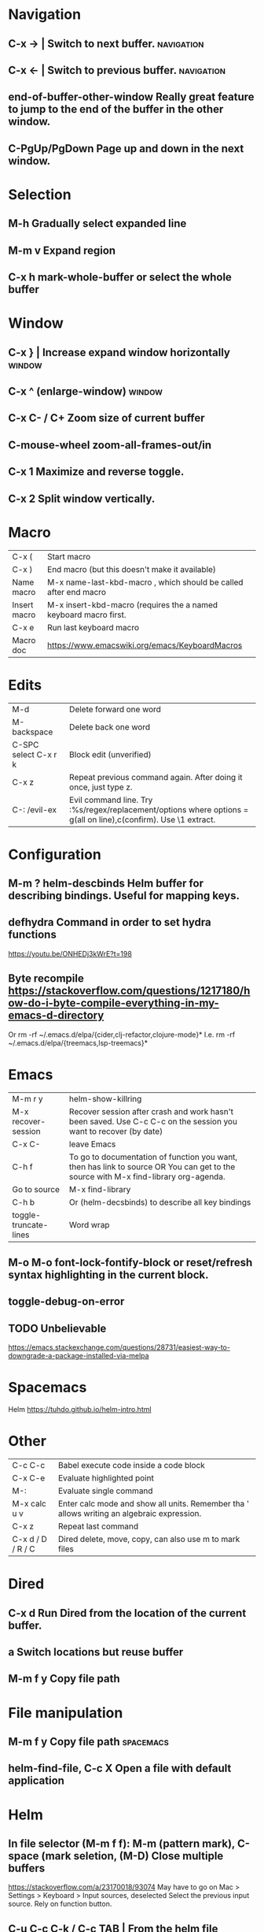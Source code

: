 * Navigation
** C-x →                  | Switch to next buffer.  :navigation:
** C-x ←                  | Switch to previous buffer.  :navigation:
** end-of-buffer-other-window    Really great feature to jump to the end of the buffer in the other window.
** C-PgUp/PgDown        Page up and down in the next window.
* Selection
** M-h                  Gradually select expanded line
** M-m v                Expand region
** C-x h                mark-whole-buffer or select the whole buffer
* Window
** C-x }                | Increase expand window horizontally  :window:
** C-x ^                  (enlarge-window)  :window:
** C-x C- / C+          Zoom size of current buffer
** C-mouse-wheel        zoom-all-frames-out/in 
** C-x 1                Maximize and reverse toggle.
** C-x 2                Split window vertically.
* Macro
| C-x (                 | Start macro                                                                                                                         |
| C-x )                 | End macro (but this doesn't make it available)                                                                                      |
| Name macro            | M-x name-last-kbd-macro , which should be called after end macro                                                                    |
| Insert macro          | M-x insert-kbd-macro (requires the a named keyboard macro first.                                                                    |
| C-x e                 | Run last keyboard macro                                                                                                             |
| Macro doc             | https://www.emacswiki.org/emacs/KeyboardMacros                                                                                      |
* Edits
| M-d                   | Delete forward one word                                                                                                             |
| M-backspace           | Delete back one word                                                                                                                |
| C-SPC select C-x r k  | Block edit (unverified)                                                                                                             |
| C-x z                 | Repeat previous command again. After doing it once, just type z.                                                                    |
| C-: /evil-ex          | Evil command line. Try :%s/regex/replacement/options where options = g(all on line),c(confirm). Use \1 extract.                     |
* Configuration
** M-m ?         helm-descbinds Helm buffer for describing bindings. Useful for mapping keys.
** defhydra      Command in order to set hydra functions
https://youtu.be/ONHEDj3kWrE?t=198
** Byte recompile https://stackoverflow.com/questions/1217180/how-do-i-byte-compile-everything-in-my-emacs-d-directory

Or
rm -rf ~/.emacs.d/elpa/{cider,clj-refactor,clojure-mode}*
I.e.
rm -rf ~/.emacs.d/elpa/{treemacs,lsp-treemacs}* 

* Emacs
| M-m r y               | helm-show-killring                                                                                                                  |
| M-x recover-session   | Recover session after crash and work hasn't been saved. Use C-c C-c on the session you want to recover (by date)                    |
| C-x C-                | leave Emacs                                                                                                                         |
| C-h f                 | To go to documentation of function you want, then has link to source OR You can get to the source with M-x find-library org-agenda. |
| Go to source          | M-x find-library                                                                                                                    |
| C-h b                 | Or (helm-decsbinds) to describe all key bindings                                                                                    |
| toggle-truncate-lines | Word wrap                                                                                                                           |
** M-o M-o               font-lock-fontify-block or reset/refresh syntax highlighting in the current block.
** toggle-debug-on-error
** TODO Unbelievable
https://emacs.stackexchange.com/questions/28731/easiest-way-to-downgrade-a-package-installed-via-melpa
* Spacemacs
Helm https://tuhdo.github.io/helm-intro.html
* Other
| C-c C-c           | Babel execute code inside a code block                                                     |
| C-x C-e           | Evaluate highlighted point                                                                 |
| M-:               | Evaluate single command                                                                    |
| M-x calc u v      | Enter calc mode and show all units. Remember tha ' allows writing an algebraic expression. |
| C-x z             | Repeat last command                                                                        |
| C-x d / D / R / C | Dired delete, move, copy, can also use m to mark files                                     |
* Dired
** C-x d      Run Dired from the location of the current buffer.
** a          Switch locations but reuse buffer
** M-m f y    Copy file path
* File manipulation
** M-m f y    Copy file path                                      :spacemacs:
** helm-find-file, C-c X   Open a file with default application
* Helm
** In file selector (M-m f f): M-m (pattern mark), C-space (mark seletion, (M-D) Close multiple buffers
https://stackoverflow.com/a/23170018/93074
May have to go on Mac > Settings > Keyboard > Input sources, deselected Select the previous input source.
Rely on function button.
** C-u C-c C-k / C-c TAB  | From the helm file chooser buffer (M-m f f) this will select the full file path to the kill ring  :navigation:
https://emacs.stackexchange.com/questions/19819/how-can-i-use-helm-file-finder-to-copy-a-file-path-to-a-buffer
** helm find files recursively
Starting from the directory you are currently browsing, it is possible to have
completion of all directories underneath.  Say you are at "/home/you/foo/" and
you want to go to "/home/you/foo/bar/baz/somewhere/else", simply type
"/home/you/foo/..else" and hit ‘C-j’ or enter
the final "/".  Helm will then list all possible directories under "foo"
matching "else".
** M-C (use shift)    in M-f-f in order to helm copy file.
** M-R (use shift)    in M-f-f in order to helm move/rename file.
** helm find file contents (similar to grep -R)

https://github.com/emacs-helm/helm/wiki/Grep
You can use helm-ff-do-grep inside helm-find-files session.

- M-m f f
- navigate to directory and append /*.java or whatever or leave blank for all files
  We used to be able to add /** but that seems to hang emacs now TODO?
- C-s
- Type in pattern like "mysearch" without the quotes.

** TODO Helm recent? Within helm C-c h, but it isn't the same.
** Expanded list of ALL helm documentation [[file:helm-file-help.org::*Helm%20Find%20Files][Helm Find Files]]
** M-e in helm find files to open eshell e-shell
** Default file type
   The below is not for default external files, just use right click on osx with `Get Info` and default open-with
   #+begin_quote
   https://emacs.stackexchange.com/questions/5854/how-to-set-default-program-to-open-a-file-in-helm
   M-x customize-variable
   helm-external-programs-associations
   INS
   csv soffice
   Apply and save
#+end_quote

   Expecting to run helm-ff-run-open-file-with-default-tool
   which eventually calls
   https://github.com/emacs-helm/helm/blob/b09cbf452b08e44768c3ef17e7d93b78cde5e91d/helm-utils.el#L1041
* LSP, Treemacs
C-c C-p a in order to add a project to the project list of treemacs.
C-c C-p p will give you a list of projects from projectile in Helm if you use it

lsp-workspace-root

M-.  goto definition.
https://emacs-lsp.github.io/lsp-mode/tutorials/clojure-guide/
https://emacs-lsp.github.io/lsp-mode/tutorials/how-to-turn-off/
* Unorganized
- Useful: org-export-insert-default-template

Spacemacs cheat sheet:
https://gist.github.com/robphoenix/9e4db767ab5c912fb558

Autocomplete orgmode templates:
https://orgmode.org/manual/Easy-templates.html
* Org
| M-m a o l     | M-x org-store-link to store a link to a file, then C-c C-l to paste link                       |
| C-c C-j       | org-goto in order to jump                                                                      |
| C-c C-o       | Open link in browser                                                                           |
| C-c C-x C-w   | org-cut-subtree for cutting sub tree or table regsion                                          |
| C-c C-,       | org-insert-structure-template = <q TAB  https://github.com/syl20bnr/spacemacs/issues/11798     |
| C-x n s / b   | Narrow buffer to only current subtree or block  (hiding everything else)                       |
| C-x n w       | Widen buffer removing previous narrowing                                                       |
| C-c [     / ] | Add current file to the list of agenda files. The file is added to the front of the list.      |
| C-,           | Cycle through agenda file list, visiting one file after the other.                             |
| C-c a a       | Agenda for the week. More commands in this view https://orgmode.org/guide/Agenda-commands.html |
| C-c .         | org-time-stamp which lets you input a date.                                                    |
| C-c C-v C-r   | (org-babel-goto-named-result)                                                                  |
|               |                                                                                                |
| C-c *         | (org-toggle-heading) Turn a normal line or plain list item into a headline                     |
* OrgMode
** TODO How to rebind a key in org agenda to shift 7 days 
First see the code in OrgMode how it binds keys.
https://github.com/bzg/org-mode/blob/master/lisp/org-agenda.el#L2327

Then see these instructions for simple keyboard bindings.
https://emacs.stackexchange.com/questions/19403/how-do-i-change-key-bindings-for-org-mode-agenda-view

Or you can use the orgmode functions for remapping keys
https://github.com/bzg/org-mode/blob/300f15bcbbaf7a49c94e2cfca4f4335f0dc55fc8/lisp/org-keys.el#L312
https://lists.gnu.org/archive/html/emacs-orgmode/2011-02/msg00260.html

Still not sure how to postpone using org-schedule or org-agenda-schedule without bringing up dialog.
** Clocking
https://orgmode.org/manual/Clocking-commands.html
C-c C-x C-i (org-clock-in)
Start the clock on the current item (clock-in). This inserts the ‘CLOCK’ keyword together with a timestamp. If this is not the first clocking of this item, the multiple ‘CLOCK’ lines are wrapped into a ‘LOGBOOK’ drawer (see also the variable org-clock-into-drawer). You can also overrule the setting of this variable for a subtree by setting a ‘CLOCK_INTO_DRAWER’ or ‘LOG_INTO_DRAWER’ property. When called with a C-u prefix argument, select the task from a list of recently clocked tasks. With two C-u C-u prefixes, clock into the task at point and mark it as the default task; the default task is always be available with letter d when selecting a clocking task. With three C-u C-u C-u prefixes, force continuous clocking by starting the clock when the last clock stopped.

While the clock is running, Org shows the current clocking time in the mode line, along with the title of the task. The clock time shown is all time ever clocked for this task and its children. If the task has an effort estimate (see Effort Estimates), the mode line displays the current clocking time against it73. If the task is a repeating one (see Repeated tasks), show only the time since the last reset of the task74. You can exercise more control over show time with the ‘CLOCK_MODELINE_TOTAL’ property. It may have the values ‘current’ to show only the current clocking instance, ‘today’ to show all time clocked on this tasks today—see also the variable org-extend-today-until, all to include all time, or auto which is the default75. Clicking with mouse-1 onto the mode line entry pops up a menu with clocking options.

C-c C-x C-o (org-clock-out)
Stop the clock (clock-out). This inserts another timestamp at the same location where the clock was last started. It also directly computes the resulting time in inserts it after the time range as ‘=>HH:MM’. See the variable org-log-note-clock-out for the possibility to record an additional note together with the clock-out timestamp76.

C-c C-x C-x (org-clock-in-last)
Re-clock the last clocked task. With one C-u prefix argument, select the task from the clock history. With two C-u prefixes, force continuous clocking by starting the clock when the last clock stopped.

C-c C-x C-e (org-clock-modify-effort-estimate)
Update the effort estimate for the current clock task.

C-c C-c or C-c C-y (org-evaluate-time-range)
Recompute the time interval after changing one of the timestamps. This is only necessary if you edit the timestamps directly. If you change them with S-<cursor> keys, the update is automatic.

C-S-UP (org-clock-timestamps-up)
C-S-DOWN (org-clock-timestamps-down)
On CLOCK log lines, increase/decrease both timestamps so that the clock duration keeps the same value.

S-M-UP (org-timestamp-up)
S-M-DOWN (org-timestamp-down)
On ‘CLOCK’ log lines, increase/decrease the timestamp at point and the one of the previous, or the next, clock timestamp by the same duration. For example, if you hit S-M-UP to increase a clocked-out timestamp by five minutes, then the clocked-in timestamp of the next clock is increased by five minutes.

C-c C-t (org-todo)
Changing the TODO state of an item to DONE automatically stops the clock if it is running in this same item.

C-c C-x C-q (org-clock-cancel)
Cancel the current clock. This is useful if a clock was started by mistake, or if you ended up working on something else.

C-c C-x C-j (org-clock-goto)
Jump to the headline of the currently clocked in task. With a C-u prefix argument, select the target task from a list of recently clocked tasks.

C-c C-x C-d (org-clock-display)
** Useful guide to clocking configuration
https://writequit.org/denver-emacs/presentations/2017-04-11-time-clocking-with-org.html
** M-x org-md-export-as-markdown        To export as markdown
https://markdown-here.com/index.html
https://emacs.stackexchange.com/questions/20562/how-to-make-the-org-mode-exported-table-aligned-in-gmail
** Styling orgmode export
https://github.com/fniessen/org-html-themes/blob/master/README.org
* OrgAgenda https://www.gnu.org/software/emacs/manual/html_node/org/Agenda-commands.html
** C-u C-u l         Will give you a clock log table of time logged (org-agenda-log-mode)
https://emacs.stackexchange.com/questions/19746/get-a-timeline-of-clocked-time-in-org-mode
** C-c C-s +4        Postpone the task out the 'TODO' item by 4 days  :orgagenda:
https://lists.gnu.org/archive/html/emacs-orgmode/2007-08/msg00059.html
** C-c C-c           Set tag for the current task  :orgagenda:
https://orgmode.org/guide/Setting-tags.html#Setting-tags
** m, B, s           In agenda view, mark, bulk, reschedule  :orgagenda:
** f, b              Go forward or back the current day span :orgagenda:
** j                 Go to date  :orgagenda:
** Clock report
Create an org file with the following contents
#+BEGIN: clocktable :maxlevel 4 :scope agenda :block thisweek :step day 
#+END:

Fuller explanation https://emacs.stackexchange.com/questions/35708/org-mode-how-to-generate-clock-report-for-hours-worked-each-day
* Org mode table stuff

https://orgmode.org/worg/org-tutorials/org-spreadsheet-intro.html

** In a cell, do C-c ? for a reference of table functions.
** Reference visualization grid with C-c }:
** DEDICATED BUFFER  C-c '
**  C-c *        Recalculate a line or entire table (org-table-recalculate )
 Recalculate the current row by first applying the stored column formulas from left to right, 
and all field/range formulas in the current row.
*** TODO or C-c C-c if you're on the #+TBLFM line. (Not working!)
** C-c C-c Recalculate table
https://lists.gnu.org/archive/html/emacs-orgmode/2018-06/msg00243.html
** TODO Clean the following up.
#+begin_src 
But what we really want is to compute the formulas for all fields in the column named "Mean". 
In other words, we really want a column formula, not a field formula.

To replace the formula with a column formula, go back to the field where it has been defined and type =vmean($2..$3). 
Note that the only difference with what you've inserted previously is that the formula is prefixed by = instead of :=. 
When you're done, do a C-c C-c in the field: you should be prompted whether you want to 
replace the formula with a column formula, which is precisely what we want.

#+end_src

#+begin_quote
Interactively edit formulas
------------------------------------------------
For now we have been defining formulas by inserting them directly in the table cells: typing = in a field 
starts the definition for a column formula and typing := starts a definition for a field formula.

If you prefer, you can edit formulas in the minibuffer: use C-c = for 
editing column formulas or C-u C-c = for field formulas.


This new buffer lists all the formulas for the table at point and provides facilities to edit the references.

When the cursor is above a reference, the corresponding field in the table get highlighted. Nice! 
But you can do more than that: you can actually select the reference by using the S-<left/right/up/down> keys.
#+end_quote

General advise about editing and debugging fields
https://orgmode.org/org.html#Editing-and-debugging-formulas
* Elisp Coding


Check the basic example programs
http://ergoemacs.org/emacs/elisp_examples.html
Remember to hover over commands to get highlighting about them.

Some basics
https://www.gnu.org/software/emacs/manual/html_node/eintr/car-cdr-_0026-cons.html
* Cider/Clojure Coding
** M-;                  Add or remove comments  :coding:
https://www.gnu.org/software/emacs/manual/html_node/emacs/Comment-Commands.html
** M-m s j              helm-jump-in-buffer or show functions in file.
** M-RET = or zprint    cider-format-buffer / zprint autoformatter
https://clojureverse.org/t/autoformatting-clojure-code/1243
*
** C-;
** C-u C-M-x            instrument/debug function
** C-c C-s b            link cider session to current buffer.
https://docs.cider.mx/cider/usage/managing_connections.html
* Magit
** x Undo last commit
Use HEAD~    (with the tilde to one before head)
https://emacs.stackexchange.com/questions/33702/magit-undo-last-commit-history-manipulation
magit-reset (bound to x)
Use mixed.
** x  Rest current branch to selection
   https://magit.vc/manual/magit/Resetting.html
** Read the following https://git-scm.com/book/en/v2/Git-Tools-Reset-Demystified
** k                Drop stash                                                                                                                          |
** R                magit-file-rename  https://stackoverflow.com/questions/17610365/how-to-use-git-mv-from-magit
** C-c M-g B        blame with options, or 'b' for just blame.
** Duplicate file with history

Even if git doesn't preserve the line history, it still can be seen with git blame.
If you really need to see the history without passing options to blame, use the following technique.
 https://stackoverflow.com/a/44036771/93074

Otherwise consider just using -C and -M options.
https://www.atlassian.com/git/tutorials/inspecting-a-repository/git-blame

Or a better git log
https://blog.andrewray.me/a-better-git-blame/
#+begin_src 
git log -p -M --follow --stat -- path/to/your/file
#+end_src
** Selectively discarding bits
Use shift on lines and k
https://utcc.utoronto.ca/~cks/space/blog/programming/MagitDiscardingChanges?showcomments
** Ammending commits
   https://emacs.stackexchange.com/questions/22557/add-change-to-a-previous-commit-with-magit
c, a  => ammend both message and content of the HEAD
c, e => extend content leaving message the same of the HEAD
c, r => reword message leaving content the same of the HEAD

c, f => Like c,e but not for the HEAD.
** Cherry pick https://emacs.stackexchange.com/a/10680/28440
Press l (log), o (other)
You might have to press tab to choose the other branch
Press Ctrl-space to select lines you want
Press, A A
** How to rebase https://www.lvguowei.me/post/magit-rebase-2/
   r to rebase
   e to select master from already checked out feature branch
   r on commits after fixing issues with each one presumably.
** Squash (useful) http://www.howardism.org/Technical/Emacs/magit-squashing.html
* Using Magit to solve conflicts
** RET on conflict opens in smerge editor

Three way diff:
https://coderwall.com/p/mcrwag/use-magit-ediff-to-resolve-merge-conflicts

** 'e' on conflict opens in ediff

Note that if you navigate to a conflict with RET and this is an orgmode file,
It may look like there is no way to edit the differences because << == >> is missing.
This can be because orgmode hides this text and only displays the headings!
Remember to expand out the subtree to fix the problems.

Useful reading
https://magit.vc/manual/magit/Resolving-Conflicts.html
* Gmail
  Windows:
  Windows-Shift-? for help
  On a mac:
  Shift-?

  Search dates:
  after:2008/4/25 before:2008/4/29 
  https://www.rightinbox.com/blog/how-to-search-gmail-by-date#:~:text=To%20locate%20emails%20received%20before,MM%2FDD%20and%20press%20Enter.
* OSX
** Turn off screen
   pmset displaysleepnow
* Excel cheatsheet
Shift-SPC select row
Ctrl-Shift-+ for insert row
https://www.wikihow.com/Insert-Rows-in-Excel-Using-a-Shortcut-on-PC-or-Mac
Opt-Cmd-Down toggle bottom border
* Notes
** helm-occur is the default edit window that comes with helm.
** TODO helm-swoop is an advanced mode version that hasn't been committed to in a while.
Outstanding issue: https://github.com/ShingoFukuyama/helm-swoop/issues/133
Also helm-swoop-caret-match seems to be blocking our ability to match new line characters
** helm-ag is yet another version that is built with grep. https://github.com/syohex/emacs-helm-ag

** Agenda refreshing 
* Wishlist
** A way to go back when navigating menus.
* BUGS
** helm-ag doesn't work in spacemacs https://github.com/bbatsov/helm-projectile/issues/113
Might simply be that the `ag` command is not on the command prompt.
* Zsh
** iTerm2
Cmd+left arrow, Cmd+right arrow navigates among tabs. So does Cmd-{ and Cmd-}.
Cmd+number navigates directly to a tab.
Cmd+Option+Number navigates directly to a window.
Cmd+Option+Arrow keys navigate among split panes.
Cmd+] and Cmd+[ navigates among split panes in order of use.
Cmd+D Close
Shift+Tab Grow selection one word left
Tab Grow selection one word right
Cmd+Option+/ open recent directories (look at session menu)
** Logging
   https://gitlab.com/gnachman/iterm2/-/issues/6915
   Might have had to install shell integration as per terminal notify because it did not start populating the directory immediately.
** Terminal notify
   https://stackoverflow.com/questions/30016716/how-do-i-make-iterm-terminal-notify-me-when-a-job-process-is-complete
   Ensure than you go to OSX notifications and enable iterm
   Options-Command-a
** Coding
../src = ${PWD:h}/src
https://unix.stackexchange.com/questions/620959/zsh-bash-expand-relative-paths-in-command-arguments-using-logical-directory-str
* Non emacs infrastructure like tasks
** Making a new brew formulae
https://github.com/Homebrew/brew/blob/master/docs/Formula-Cookbook.md

Instructions start from 'Grab the url, midway down on the page.
* TODO Find out how to highlight helm actions 
The following has ben useful
https://github.com/emacs-helm/helm/wiki/Developing



helm-org-headings-fontify at https://github.com/emacs-helm/helm/blob/master/helm-org.el
* How to investigate emacs problems
https://emacs.stackexchange.com/questions/28429/how-do-i-troubleshoot-emacs-problems
